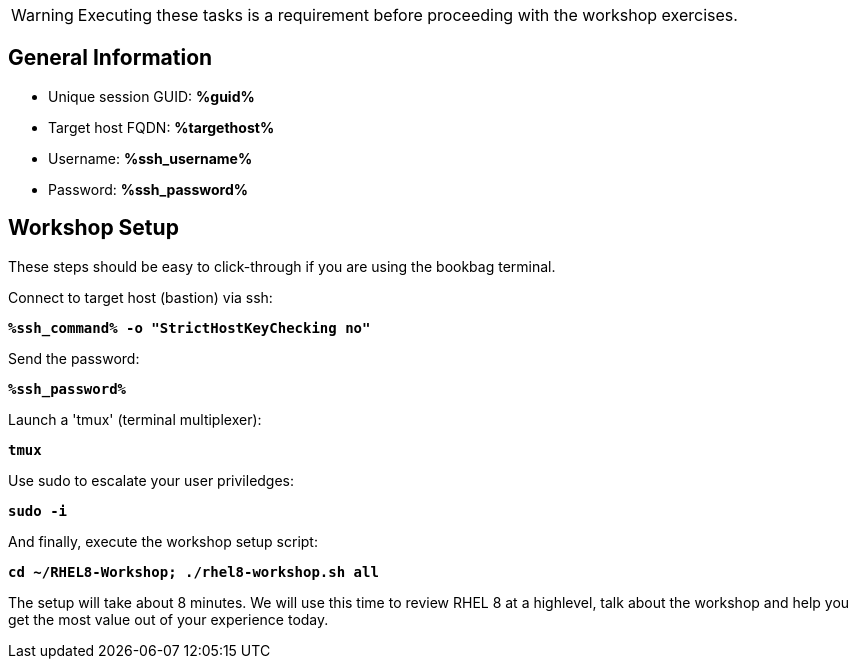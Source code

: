 :guid: %guid%
:ssh_command: %ssh_command%
:ssh_password: %ssh_password%
:ssh_username: %ssh_username%
:targethost_fqdn: %targethost%
:markup-in-source: verbatim,attributes,quotes
:show_solution: true



WARNING:  Executing these tasks is a requirement before proceeding with the workshop exercises.

== General  Information

[bash,options="nowrap",subs="{markup-in-source}"]

  * Unique session GUID: *{guid}*

  * Target host FQDN: *{targethost_fqdn}*

  * Username: *{ssh_username}*

  * Password: *{ssh_password}*

== Workshop Setup

These steps should be easy to click-through if you are using the bookbag terminal. 

Connect to target host (bastion) via ssh:

[source,options="nowrap",subs="{markup-in-source}",role="execute"]
----
*{ssh_command} -o "StrictHostKeyChecking no"*
----

Send the password:

[source,options="nowrap",subs="{markup-in-source}",role="execute"]
----
*{ssh_password}*
----

Launch a 'tmux' (terminal multiplexer):

[source,options="nowrap",subs="{markup-in-source}",role="execute"]
----
*tmux*
----

Use sudo to escalate your user priviledges:

[source,options="nowrap",subs="{markup-in-source}",role="execute"]
----
*sudo -i*
----

And finally, execute the workshop setup script:

[source,options="nowrap",subs="{markup-in-source}",role="execute"]
----
*cd ~/RHEL8-Workshop; ./rhel8-workshop.sh all*
----

The setup will take about 8 minutes.  We will use this time to review RHEL 8 at a highlevel, talk about the workshop and help you get the most value out of your experience today.

